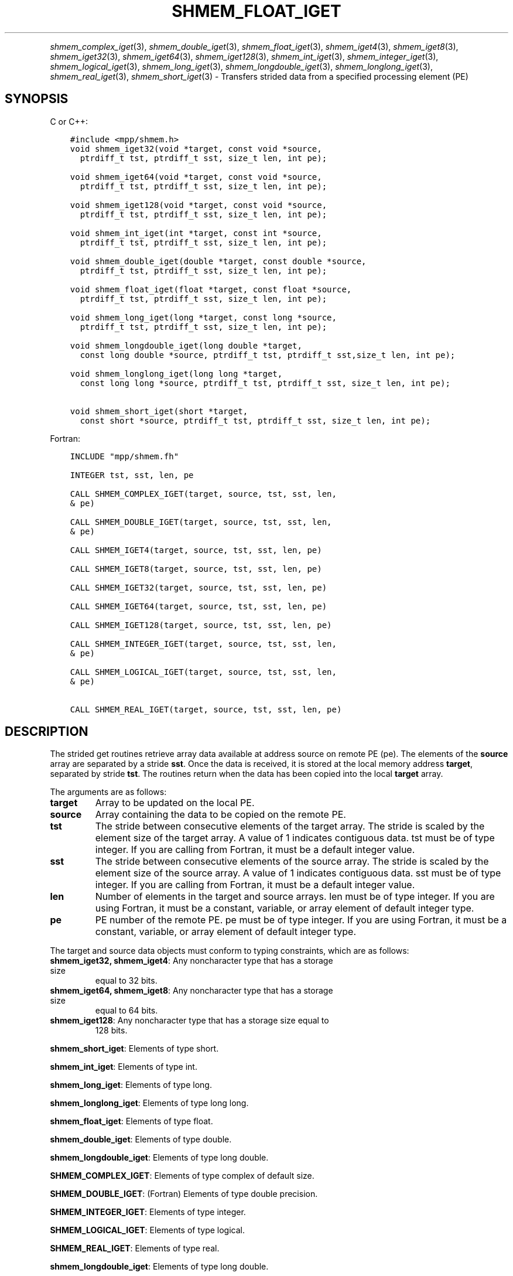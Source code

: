 .\" Man page generated from reStructuredText.
.
.TH "SHMEM_FLOAT_IGET" "3" "Jan 05, 2022" "" "Open MPI"
.
.nr rst2man-indent-level 0
.
.de1 rstReportMargin
\\$1 \\n[an-margin]
level \\n[rst2man-indent-level]
level margin: \\n[rst2man-indent\\n[rst2man-indent-level]]
-
\\n[rst2man-indent0]
\\n[rst2man-indent1]
\\n[rst2man-indent2]
..
.de1 INDENT
.\" .rstReportMargin pre:
. RS \\$1
. nr rst2man-indent\\n[rst2man-indent-level] \\n[an-margin]
. nr rst2man-indent-level +1
.\" .rstReportMargin post:
..
.de UNINDENT
. RE
.\" indent \\n[an-margin]
.\" old: \\n[rst2man-indent\\n[rst2man-indent-level]]
.nr rst2man-indent-level -1
.\" new: \\n[rst2man-indent\\n[rst2man-indent-level]]
.in \\n[rst2man-indent\\n[rst2man-indent-level]]u
..
.INDENT 0.0
.INDENT 3.5
.UNINDENT
.UNINDENT
.sp
\fIshmem_complex_iget\fP(3), \fIshmem_double_iget\fP(3),
\fIshmem_float_iget\fP(3), \fIshmem_iget4\fP(3), \fIshmem_iget8\fP(3),
\fIshmem_iget32\fP(3), \fIshmem_iget64\fP(3), \fIshmem_iget128\fP(3),
\fIshmem_int_iget\fP(3), \fIshmem_integer_iget\fP(3),
\fIshmem_logical_iget\fP(3), \fIshmem_long_iget\fP(3),
\fIshmem_longdouble_iget\fP(3), \fIshmem_longlong_iget\fP(3),
\fIshmem_real_iget\fP(3), \fIshmem_short_iget\fP(3) \- Transfers strided data
from a specified processing element (PE)
.SH SYNOPSIS
.sp
C or C++:
.INDENT 0.0
.INDENT 3.5
.sp
.nf
.ft C
#include <mpp/shmem.h>
void shmem_iget32(void *target, const void *source,
  ptrdiff_t tst, ptrdiff_t sst, size_t len, int pe);

void shmem_iget64(void *target, const void *source,
  ptrdiff_t tst, ptrdiff_t sst, size_t len, int pe);

void shmem_iget128(void *target, const void *source,
  ptrdiff_t tst, ptrdiff_t sst, size_t len, int pe);

void shmem_int_iget(int *target, const int *source,
  ptrdiff_t tst, ptrdiff_t sst, size_t len, int pe);

void shmem_double_iget(double *target, const double *source,
  ptrdiff_t tst, ptrdiff_t sst, size_t len, int pe);

void shmem_float_iget(float *target, const float *source,
  ptrdiff_t tst, ptrdiff_t sst, size_t len, int pe);

void shmem_long_iget(long *target, const long *source,
  ptrdiff_t tst, ptrdiff_t sst, size_t len, int pe);

void shmem_longdouble_iget(long double *target,
  const long double *source, ptrdiff_t tst, ptrdiff_t sst,size_t len, int pe);

void shmem_longlong_iget(long long *target,
  const long long *source, ptrdiff_t tst, ptrdiff_t sst, size_t len, int pe);

void shmem_short_iget(short *target,
  const short *source, ptrdiff_t tst, ptrdiff_t sst, size_t len, int pe);
.ft P
.fi
.UNINDENT
.UNINDENT
.sp
Fortran:
.INDENT 0.0
.INDENT 3.5
.sp
.nf
.ft C
INCLUDE "mpp/shmem.fh"

INTEGER tst, sst, len, pe

CALL SHMEM_COMPLEX_IGET(target, source, tst, sst, len,
& pe)

CALL SHMEM_DOUBLE_IGET(target, source, tst, sst, len,
& pe)

CALL SHMEM_IGET4(target, source, tst, sst, len, pe)

CALL SHMEM_IGET8(target, source, tst, sst, len, pe)

CALL SHMEM_IGET32(target, source, tst, sst, len, pe)

CALL SHMEM_IGET64(target, source, tst, sst, len, pe)

CALL SHMEM_IGET128(target, source, tst, sst, len, pe)

CALL SHMEM_INTEGER_IGET(target, source, tst, sst, len,
& pe)

CALL SHMEM_LOGICAL_IGET(target, source, tst, sst, len,
& pe)

CALL SHMEM_REAL_IGET(target, source, tst, sst, len, pe)
.ft P
.fi
.UNINDENT
.UNINDENT
.SH DESCRIPTION
.sp
The strided get routines retrieve array data available at address source
on remote PE (pe). The elements of the \fBsource\fP array are separated by
a stride \fBsst\fP\&. Once the data is received, it is stored at the local
memory address \fBtarget\fP, separated by stride \fBtst\fP\&. The routines
return when the data has been copied into the local \fBtarget\fP array.
.sp
The arguments are as follows:
.INDENT 0.0
.TP
.B target
Array to be updated on the local PE.
.TP
.B source
Array containing the data to be copied on the remote PE.
.TP
.B tst
The stride between consecutive elements of the target array. The
stride is scaled by the element size of the target array. A value of
1 indicates contiguous data. tst must be of type integer. If you are
calling from Fortran, it must be a default integer value.
.TP
.B sst
The stride between consecutive elements of the source array. The
stride is scaled by the element size of the source array. A value of
1 indicates contiguous data. sst must be of type integer. If you are
calling from Fortran, it must be a default integer value.
.TP
.B len
Number of elements in the target and source arrays. len must be of
type integer. If you are using Fortran, it must be a constant,
variable, or array element of default integer type.
.TP
.B pe
PE number of the remote PE. pe must be of type integer. If you are
using Fortran, it must be a constant, variable, or array element of
default integer type.
.UNINDENT
.sp
The target and source data objects must conform to typing constraints,
which are as follows:
.INDENT 0.0
.TP
\fBshmem_iget32, shmem_iget4\fP: Any noncharacter type that has a storage size
equal to 32 bits.
.TP
\fBshmem_iget64, shmem_iget8\fP: Any noncharacter type that has a storage size
equal to 64 bits.
.TP
\fBshmem_iget128\fP: Any noncharacter type that has a storage size equal to
128 bits.
.UNINDENT
.sp
\fBshmem_short_iget\fP: Elements of type short.
.sp
\fBshmem_int_iget\fP: Elements of type int.
.sp
\fBshmem_long_iget\fP: Elements of type long.
.sp
\fBshmem_longlong_iget\fP: Elements of type long long.
.sp
\fBshmem_float_iget\fP: Elements of type float.
.sp
\fBshmem_double_iget\fP: Elements of type double.
.sp
\fBshmem_longdouble_iget\fP: Elements of type long double.
.sp
\fBSHMEM_COMPLEX_IGET\fP: Elements of type complex of default size.
.sp
\fBSHMEM_DOUBLE_IGET\fP: (Fortran) Elements of type double precision.
.sp
\fBSHMEM_INTEGER_IGET\fP: Elements of type integer.
.sp
\fBSHMEM_LOGICAL_IGET\fP: Elements of type logical.
.sp
\fBSHMEM_REAL_IGET\fP: Elements of type real.
.sp
\fBshmem_longdouble_iget\fP: Elements of type long double.
.sp
\fBSHMEM_COMPLEX_IGET\fP: Elements of type complex of default size.
.sp
\fBSHMEM_DOUBLE_IGET\fP: (Fortran) Elements of type double precision.
.sp
\fBSHMEM_INTEGER_IGET\fP: Elements of type integer.
.sp
\fBSHMEM_LOGICAL_IGET\fP: Elements of type logical.
.sp
\fBSHMEM_REAL_IGET\fP: Elements of type real.
.sp
If you are using Fortran, data types must be of default size. For
example, a real variable must be declared as REAL, REAL*4, or
REAL(KIND=4).
.SH NOTES
.sp
See \fIintro_shmem\fP(3) for a definition of the term remotely accessible.
.SH EXAMPLES
.sp
The following simple example uses shmem_logical_iget in a Fortran
program. Compile this example with the \-lsma compiler option.
.INDENT 0.0
.INDENT 3.5
.sp
.nf
.ft C
PROGRAM STRIDELOGICAL
  LOGICAL SOURCE(10), TARGET(5)
  SAVE SOURCE ! SAVE MAKES IT REMOTELY ACCESSIBLE
  DATA SOURCE /.T.,.F.,.T.,.F.,.T.,.F.,.T.,.F.,.T.,.F./
  DATA TARGET / 5*.F. /

  CALL START_PES(2)
  IF (MY_PE() .EQ. 0) THEN
    CALL SHMEM_LOGICAL_IGET(TARGET, SOURCE, 1, 2, 5, 1)
    PRINT*,\(aqTARGET AFTER SHMEM_LOGICAL_IGET:\(aq,TARGET
  ENDIF
  CALL SHMEM_BARRIER_ALL
END
.ft P
.fi
.UNINDENT
.UNINDENT
.sp
\fBSEE ALSO:\fP
.INDENT 0.0
.INDENT 3.5

.nf
*
.fi
intro_shmem(3), 
.nf
*
.fi
shmem_get(3), 
.nf
*
.fi
shmem_quiet (3)
.UNINDENT
.UNINDENT
.SH COPYRIGHT
2020, The Open MPI Community
.\" Generated by docutils manpage writer.
.

